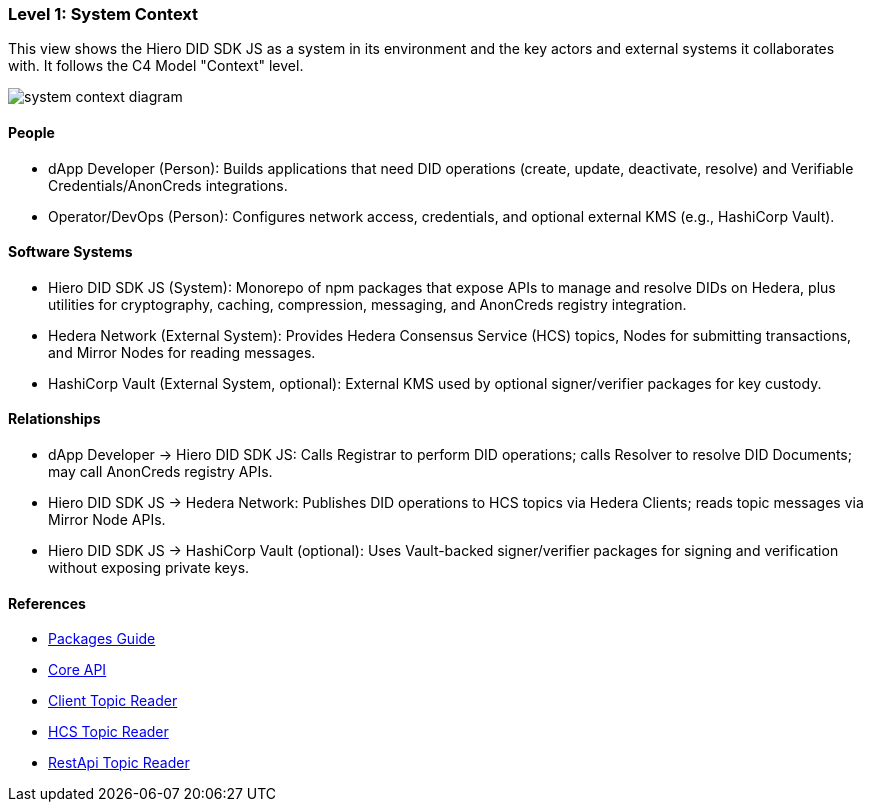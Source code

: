=== Level 1: System Context

This view shows the Hiero DID SDK JS as a system in its environment and the key actors and external systems it collaborates with. It follows the C4 Model "Context" level.

image::system-context-diagram.png[]

==== People

* dApp Developer (Person): Builds applications that need DID operations (create, update, deactivate, resolve) and Verifiable Credentials/AnonCreds integrations.
* Operator/DevOps (Person): Configures network access, credentials, and optional external KMS (e.g., HashiCorp Vault).

==== Software Systems

* Hiero DID SDK JS (System): Monorepo of npm packages that expose APIs to manage and resolve DIDs on Hedera, plus utilities for cryptography, caching, compression, messaging, and AnonCreds registry integration.
* Hedera Network (External System): Provides Hedera Consensus Service (HCS) topics, Nodes for submitting transactions, and Mirror Nodes for reading messages.
* HashiCorp Vault (External System, optional): External KMS used by optional signer/verifier packages for key custody.

==== Relationships

* dApp Developer -> Hiero DID SDK JS: Calls Registrar to perform DID operations; calls Resolver to resolve DID Documents; may call AnonCreds registry APIs.
* Hiero DID SDK JS -> Hedera Network: Publishes DID operations to HCS topics via Hedera Clients; reads topic messages via Mirror Node APIs.
* Hiero DID SDK JS -> HashiCorp Vault (optional): Uses Vault-backed signer/verifier packages for signing and verification without exposing private keys.

==== References

* xref:04-deployment/packages/index.adoc[Packages Guide]
* xref:03-implementation/components/core-api.adoc[Core API]
* xref:03-implementation/components/topic-reader-client-api.adoc[Client Topic Reader]
* xref:03-implementation/components/topic-reader-hcs-api.adoc[HCS Topic Reader]
* xref:03-implementation/components/topic-reader-rest-api.adoc[RestApi Topic Reader]
